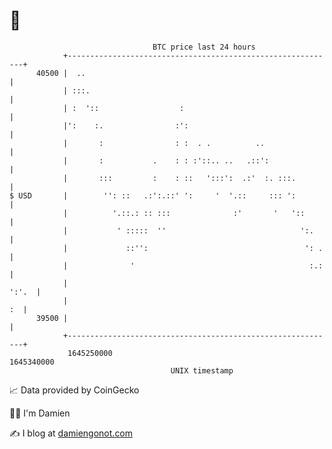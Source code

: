 * 👋

#+begin_example
                                   BTC price last 24 hours                    
               +------------------------------------------------------------+ 
         40500 |  ..                                                        | 
               | :::.                                                       | 
               | :  '::                  :                                  | 
               |':    :.                :':                                 | 
               |       :                : :  . .          ..                | 
               |       :           .    : : :'::.. ..   .::':               | 
               |       :::         :    : ::   ':::':  .:'  :. :::.         | 
   $ USD       |        '': ::   .:':.::' ':     '  '.::     ::: ':         | 
               |          '.::.: :: :::              :'       '   '::       | 
               |           ' :::::  ''                              ':.     | 
               |             ::'':                                   ': .   | 
               |              '                                       :.:   | 
               |                                                      ':'.  | 
               |                                                         :  | 
         39500 |                                                            | 
               +------------------------------------------------------------+ 
                1645250000                                        1645340000  
                                       UNIX timestamp                         
#+end_example
📈 Data provided by CoinGecko

🧑‍💻 I'm Damien

✍️ I blog at [[https://www.damiengonot.com][damiengonot.com]]
